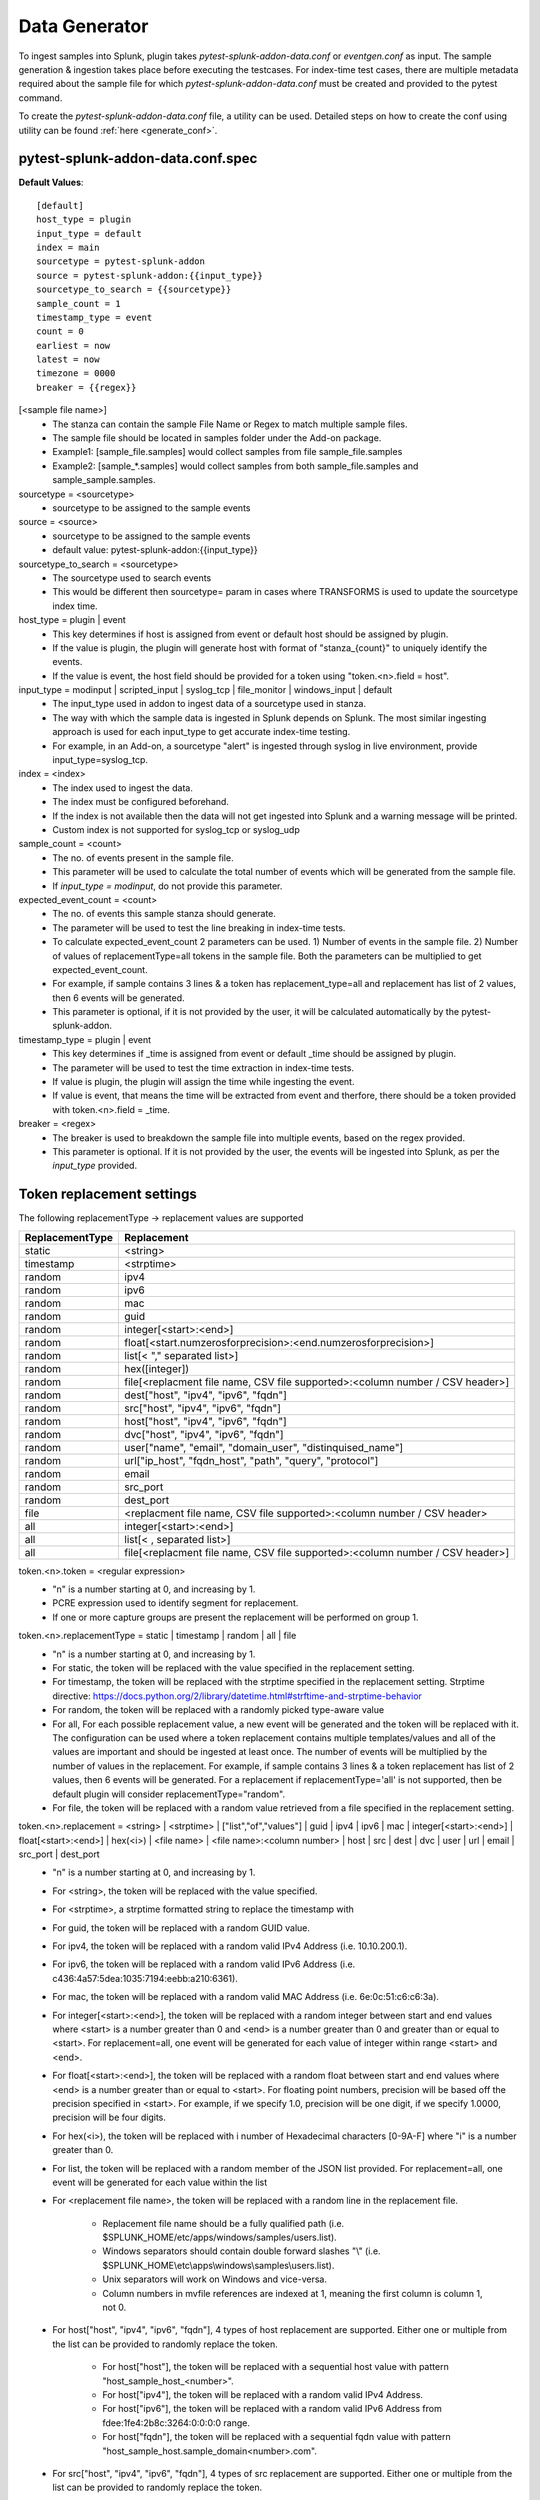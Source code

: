 Data Generator
===============

To ingest samples into Splunk, plugin takes `pytest-splunk-addon-data.conf` or `eventgen.conf` as input. 
The sample generation & ingestion takes place before executing the testcases. 
For index-time test cases, there are multiple metadata required about the sample file for which `pytest-splunk-addon-data.conf` must be created and provided to the pytest command.

To create the `pytest-splunk-addon-data.conf` file, a utility can be used.
Detailed steps on how to create the conf using utility can be found :ref:`here <generate_conf>`.

.. _conf_spec:

pytest-splunk-addon-data.conf.spec
------------------------------------------------
**Default Values**::

    [default]
    host_type = plugin
    input_type = default
    index = main
    sourcetype = pytest-splunk-addon
    source = pytest-splunk-addon:{{input_type}}
    sourcetype_to_search = {{sourcetype}}
    sample_count = 1
    timestamp_type = event
    count = 0
    earliest = now
    latest = now
    timezone = 0000
    breaker = {{regex}}

[<sample file name>]
    * The stanza can contain the sample File Name or Regex to match multiple sample files.
    * The sample file should be located in samples folder under the Add-on package. 
    * Example1: [sample_file.samples] would collect samples from file sample_file.samples
    * Example2: [sample_*.samples] would collect samples from both sample_file.samples and sample_sample.samples.

sourcetype = <sourcetype>
    * sourcetype to be assigned to the sample events

source = <source>
    * sourcetype to be assigned to the sample events
    * default value: pytest-splunk-addon:{{input_type}}

sourcetype_to_search = <sourcetype>
    * The sourcetype used to search events
    * This would be different then sourcetype= param in cases where TRANSFORMS is used to update the sourcetype index time.

host_type = plugin | event
    * This key determines if host is assigned from event or default host should be assigned by plugin.
    * If the value is plugin, the plugin will generate host with format of "stanza_{count}" to uniquely identify the events.
    * If the value is event, the host field should be provided for a token using "token.<n>.field = host". 

input_type = modinput | scripted_input | syslog_tcp | file_monitor | windows_input | default
    * The input_type used in addon to ingest data of a sourcetype used in stanza.
    * The way with which the sample data is ingested in Splunk depends on Splunk. The most similar ingesting approach is used for each input_type to get accurate index-time testing.
    * For example, in an Add-on, a sourcetype "alert" is ingested through syslog in live environment, provide input_type=syslog_tcp.

index = <index>
    * The index used to ingest the data.
    * The index must be configured beforehand.
    * If the index is not available then the data will not get ingested into Splunk and a warning message will be printed.
    * Custom index is not supported for syslog_tcp or syslog_udp

sample_count = <count>
    * The no. of events present in the sample file.
    * This parameter will be used to calculate the total number of events which will be generated from the sample file.
    * If `input_type = modinput`, do not provide this parameter.

expected_event_count = <count>
    * The no. of events this sample stanza should generate.
    * The parameter will be used to test the line breaking in index-time tests.
    * To calculate expected_event_count 2 parameters can be used. 1) Number of events in the sample file. 2) Number of values of replacementType=all tokens in the sample file. Both the parameters can be multiplied to get expected_event_count.
    * For example, if sample contains 3 lines & a token has replacement_type=all and replacement has list of 2 values, then 6 events will be generated.
    * This parameter is optional, if it is not provided by the user, it will be calculated automatically by the pytest-splunk-addon.

timestamp_type = plugin | event
    * This key determines if _time is assigned from event or default _time should be assigned by plugin.
    * The parameter will be used to test the time extraction in index-time tests.
    * If value is plugin, the plugin will assign the time while ingesting the event.
    * If value is event, that means the time will be extracted from event and therfore, there should be a token provided with token.<n>.field = _time.

breaker = <regex>
    * The breaker is used to breakdown the sample file into multiple events, based on the regex provided.
    * This parameter is optional. If it is not provided by the user, the events will be ingested into Splunk,
      as per the *input_type* provided.

Token replacement settings 
-----------------------------
The following replacementType -> replacement values are supported

+-----------------+-------------------------------------------------------------------------------+
| ReplacementType |                                  Replacement                                  |
+=================+===============================================================================+
| static          | <string>                                                                      |
+-----------------+-------------------------------------------------------------------------------+
| timestamp       | <strptime>                                                                    |
+-----------------+-------------------------------------------------------------------------------+
| random          | ipv4                                                                          |
+-----------------+-------------------------------------------------------------------------------+
| random          | ipv6                                                                          |
+-----------------+-------------------------------------------------------------------------------+
| random          | mac                                                                           |
+-----------------+-------------------------------------------------------------------------------+
| random          | guid                                                                          |
+-----------------+-------------------------------------------------------------------------------+
| random          | integer[<start>:<end>]                                                        |
+-----------------+-------------------------------------------------------------------------------+
| random          | float[<start.numzerosforprecision>:<end.numzerosforprecision>]                |
+-----------------+-------------------------------------------------------------------------------+
| random          | list[< "," separated list>]                                                   |
+-----------------+-------------------------------------------------------------------------------+
| random          | hex([integer])                                                                |
+-----------------+-------------------------------------------------------------------------------+
| random          | file[<replacment file name, CSV file supported>:<column number / CSV header>] |
+-----------------+-------------------------------------------------------------------------------+
| random          | dest["host", "ipv4", "ipv6", "fqdn"]                                          |
+-----------------+-------------------------------------------------------------------------------+
| random          | src["host", "ipv4", "ipv6", "fqdn"]                                           |
+-----------------+-------------------------------------------------------------------------------+
| random          | host["host", "ipv4", "ipv6", "fqdn"]                                          |
+-----------------+-------------------------------------------------------------------------------+
| random          | dvc["host", "ipv4", "ipv6", "fqdn"]                                           |
+-----------------+-------------------------------------------------------------------------------+ 
| random          | user["name", "email", "domain_user", "distinquised_name"]                     |
+-----------------+-------------------------------------------------------------------------------+
| random          | url["ip_host", "fqdn_host", "path", "query", "protocol"]                      |
+-----------------+-------------------------------------------------------------------------------+
| random          | email                                                                         |
+-----------------+-------------------------------------------------------------------------------+
| random          | src_port                                                                      |
+-----------------+-------------------------------------------------------------------------------+
| random          | dest_port                                                                     |
+-----------------+-------------------------------------------------------------------------------+
| file            | <replacment file name, CSV file supported>:<column number / CSV header>       |
+-----------------+-------------------------------------------------------------------------------+
| all             | integer[<start>:<end>]                                                        |
+-----------------+-------------------------------------------------------------------------------+
| all             | list[< , separated list>]                                                     |
+-----------------+-------------------------------------------------------------------------------+
| all             | file[<replacment file name, CSV file supported>:<column number / CSV header>] |
+-----------------+-------------------------------------------------------------------------------+

token.<n>.token = <regular expression> 
    * "n" is a number starting at 0, and increasing by 1.
    * PCRE expression used to identify segment for replacement.
    * If one or more capture groups are present the replacement will be performed on group 1.


token.<n>.replacementType = static | timestamp | random | all | file
    * "n" is a number starting at 0, and increasing by 1.
    * For static, the token will be replaced with the value specified in the replacement setting.
    * For timestamp, the token will be replaced with the strptime specified in the replacement setting. Strptime directive: https://docs.python.org/2/library/datetime.html#strftime-and-strptime-behavior
    * For random, the token will be replaced with a randomly picked type-aware value
    * For all, For each possible replacement value, a new event will be generated and the token will be replaced with it. The configuration can be used where a token replacement contains multiple templates/values and all of the values are important and should be ingested at least once. The number of events will be multiplied by the number of values in the replacement. For example, if sample contains 3 lines & a token replacement has list of 2 values, then 6 events will be generated. For a replacement if replacementType='all' is not supported, then be default plugin will consider replacementType="random".
    * For file, the token will be replaced with a random value retrieved from a file specified in the replacement setting.


token.<n>.replacement = <string> | <strptime> | ["list","of","values"] | guid | ipv4 | ipv6 | mac | integer[<start>:<end>] | float[<start>:<end>] | hex(<i>) | <file name> | <file name>:<column number> | host | src | dest | dvc | user | url | email | src_port | dest_port
    * "n" is a number starting at 0, and increasing by 1.
    * For <string>, the token will be replaced with the value specified.
    * For <strptime>, a strptime formatted string to replace the timestamp with
    * For guid, the token will be replaced with a random GUID value.
    * For ipv4, the token will be replaced with a random valid IPv4 Address (i.e. 10.10.200.1).
    * For ipv6, the token will be replaced with a random valid IPv6 Address (i.e. c436:4a57:5dea:1035:7194:eebb:a210:6361).
    * For mac, the token will be replaced with a random valid MAC Address (i.e. 6e:0c:51:c6:c6:3a).
    * For integer[<start>:<end>], the token will be replaced with a random integer between start and end values where <start> is a number greater than 0 and <end> is a number greater than 0 and greater than or equal to <start>. For replacement=all, one event will be generated for each value of integer within range <start> and <end>.
    * For float[<start>:<end>], the token will be replaced with a random float between start and end values where <end> is a number greater than or equal to <start>. For floating point numbers, precision will be based off the precision specified in <start>. For example, if we specify 1.0, precision will be one digit, if we specify 1.0000, precision will be four digits.
    * For hex(<i>), the token will be replaced with i number of Hexadecimal characters [0-9A-F] where "i" is a number greater than 0.
    * For list, the token will be replaced with a random member of the JSON list provided. For replacement=all, one event will be generated for each value within the list
    * For <replacement file name>, the token will be replaced with a random line in the replacement file.

        * Replacement file name should be a fully qualified path (i.e. $SPLUNK_HOME/etc/apps/windows/samples/users.list).
        * Windows separators should contain double forward slashes "\\" (i.e. $SPLUNK_HOME\\etc\\apps\\windows\\samples\\users.list).
        * Unix separators will work on Windows and vice-versa.
        * Column numbers in mvfile references are indexed at 1, meaning the first column is column 1, not 0.
    * For host["host", "ipv4", "ipv6", "fqdn"], 4 types of host replacement are supported. Either one or multiple from the list can be provided to randomly replace the token. 

        * For host["host"], the token will be replaced with a sequential host value with pattern "host_sample_host_<number>".
        * For host["ipv4"], the token will be replaced with a random valid IPv4 Address.
        * For host["ipv6"], the token will be replaced with a random valid IPv6 Address from fdee:1fe4:2b8c:3264:0:0:0:0 range.
        * For host["fqdn"], the token will be replaced with a sequential fqdn value with pattern "host_sample_host.sample_domain<number>.com".
    * For src["host", "ipv4", "ipv6", "fqdn"], 4 types of src replacement are supported. Either one or multiple from the list can be provided to randomly replace the token. 

        * For src["host"], the token will be replaced with a sequential host value with pattern "src_sample_host_<number>".
        * For src["ipv4"], the token will be replaced with a random valid IPv4 Address from 10.1.0.0 range.
        * For src["ipv6"], the token will be replaced with a random valid IPv6 Address from fdee:1fe4:2b8c:3261:0:0:0:0 range.
        * For src["fqdn"], the token will be replaced with a sequential fqdn value with pattern "src_sample_host.sample_domain<number>.com".
    * For dest["host", "ipv4", "ipv6", "fqdn"], 4 types of dest replacement are supported. Either one or multiple from the list can be provided to randomly replace the token. 

        * For dest["host"], the token will be replaced with a sequential host value with pattern "dest_sample_host_<number>".
        * For dest["ipv4"], the token will be replaced with a random valid IPv4 Address from 10.100.0.0 range.
        * For dest["ipv6"], the token will be replaced with a random valid IPv6 Address from fdee:1fe4:2b8c:3262:0:0:0:0 range.
        * For dest["fqdn"], the token will be replaced with a sequential fqdn value with pattern "dest_sample_host.sample_domain<number>.com".
    * For dvc["host", "ipv4", "ipv6", "fqdn"], 4 types of dvc replacement are supported. Either one or multiple from the list can be provided to randomly replace the token.

        * For dvc["host"], the token will be replaced with a sequential host value with pattern "dvc_sample_host_<number>".
        * For dvc["ipv4"], the token will be replaced with a random valid IPv4 Address from 172.16.0-50.0 range.
        * For dvc["ipv6"], the token will be replaced with a random valid IPv6 Address from fdee:1fe4:2b8c:3263:0:0:0:0 range.
        * For dvc["fqdn"], the token will be replaced with a sequential fqdn value with pattern "dvc_sample_host.sample_domain<number>.com".
    * For user["name", "email", "domain_user", "distinquised_name"], 4 types of user replacement are supported. Either one or multiple from the list can be provided to randomly replace the token.

        * For user["name"], the token will be replaced with a random name with pattern "user<number>".
        * For user["email"], the token will be replaced with a random email with pattern "user<number>@email.com".
        * For user["domain_user"], the token will be replaced with a random domain user pattern sample_domain.com\user<number>.
        * For user["distinquised_name"], the token will be replaced with a distinquised user with pattern CN=user<number>.
    * For url["full", "ip_host", "fqdn_host", "path", "query", "protocol"], 6 types of url replacement are supported. Either one or multiple from the list can be provided to randomly replace the token.

        * For url["ip_host"], the url to be replaced will contain ip based address.
        * For url["fqdn_host"], the url to be replaced will contain fqdn address.
        * For path["path"], the url to be replaced will contain path with pattern "/<path>".
        * For url["query"], the url to be replaced will contain query with pattern "?<query>=<value>".
        * For url["protocol"], the url to be replaced will contain protocol with pattern "<https or http>://".
        * For url["full"], the url contain all the parts mentioned above i.e. ip_host, fqdn_host, path, query, protocol.
        * Example 1: url["ip_host", "path", "query"], will be replaced with pattern <ip_address>/<path>?<query>=<value>
        * Example 2: url["fqdn_host", "path", "protocol"], will be replaced with pattern <https or http>://<fqdn_address>/<path>
        * Example 3: url["ip_host", "fqdn_host", "path", "query", "protocol"], will be replaced with pattern <https or http>://<ip_address or fqdn_address>/<path>?<query>=<value>
        * Example 4: url["full"], will be replaced same as example 3.
    * For email, the token will be replaced with a random email. If the same sample has a user token as well, the email and user tokens will be replaced with co-related values. 
    * For src_port, the token will be replaced with a random source port value between 4000 and 5000 
    * For dest_port, the token will be replaced with a random dest port value from (80,443,25,22,21)

token.<n>.field = <field_name>
    * "n" is a number starting at 0, and increasing by 1.
    * Assign the field_name for which the tokenized value will be extracted.
    * For this :ref:`key fields <key_fields>`, the index time test cases will be generated.
    * Make sure props.conf contains extractions to extract the value from the field.
    * If this parameter is not provided, the default value will be same as the token name.

.. note::
    Make sure token name is not same as that any of :ref:`key field <key_fields>` values.


Example
---------
.. code-block:: console

    [sample_file.samples]

    sourcetype = juniper:junos:secintel:structured
    sourcetype_to_search = juniper:junos:secintel:structured
    source = pytest-splunk-addon:syslog_tcp
    host_type = plugin
    input_type = syslog_tcp
    index = main
    timestamp_type = event
    sample_count = 10

    token.0.token = (\d{4}-\d{2}-\d{2}T\d{2}:\d{2}:\d{2}\.\d+Z)
    token.0.replacementType = timestamp
    token.0.replacement = %Y-%m-%dT%H:%M:%S

    token.1.token = ##token1##
    token.1.replacementType = static
    token.1.replacement = sample_value

    token.2.token = ##Src_Addr##
    token.2.replacementType = random
    token.2.replacement = src["ipv4"]
    token.2.field = src

    token.3.token = ##Dest_Addr##
    token.3.replacementType = random
    token.3.replacement = dest["ipv4"]

    token.4.token = ##Src_Port##
    token.4.replacementType = random
    token.4.replacement = src_port
    token.4.field = src_port

    token.5.token = ##Dest_Port##
    token.5.replacementType = random
    token.5.replacement = dest_port

    token.6.token = ##dvc##
    token.6.replacementType = random
    token.6.replacement = dvc["fqdn","host"]
    token.6.field = dvc

    token.7.token = ##User##
    token.7.replacementType = random
    token.7.replacement = user["name"]

    token.8.token = ##HTTP_Host##
    token.8.replacementType = random
    token.8.replacement = host["fqdn"]

    token.9.token = ##ReferenceIDhex##
    token.9.replacementType = random
    token.9.replacement = hex(8)

    token.10.token = ##Ip##
    token.10.replacementType = random
    token.10.replacement = ipv4

    token.11.token = ##Ipv6##
    token.11.replacementType = random
    token.11.replacement = ipv6

    token.12.token = ##Name##
    token.12.replacementType = random
    token.12.replacement = list["abc.exe","def.exe","efg.exe"]

    token.13.token = ##Name##
    token.13.replacementType = all
    token.13.replacement = list["abc.exe","def.exe","efg.exe"]

    token.14.token = ##email##
    token.14.replacementType = random
    token.14.replacement = email

    token.15.token = ##mac##
    token.15.replacementType = random
    token.15.replacement = mac

    token.16.token = ##memUsedPct##
    token.16.replacementType = random
    token.16.replacement = float[1.0:99.0]

    token.17.token = ##guid##
    token.17.replacementType = random
    token.17.replacement = guid

    token.18.token = ##size##
    token.18.replacementType = random
    token.18.replacement = integer[1:10]

    token.19.token = ##integer_all##
    token.19.replacementType = all
    token.19.replacement = integer[1:5]

    token.20.token = ##url##
    token.20.replacementType = random
    token.20.replacement = url["ip_host", "fqdn_host", "path", "query", "protocol"]

    token.21.token = ##DHCP_HOST##
    token.21.replacementType = random
    token.21.replacement = file[/path/linux.host.sample]

    token.22.token = ##DHCP_HOST_all##
    token.22.replacementType = all
    token.22.replacement = file[/path/linux.host.sample]
